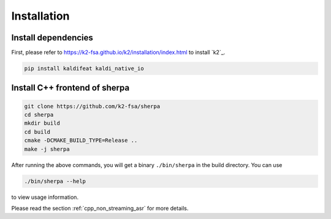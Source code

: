 .. _cpp_installation:

Installation
============

Install dependencies
--------------------

First, please refer to `<https://k2-fsa.github.io/k2/installation/index.html>`_
to install `k2`_.


.. code-block:: bash

   pip install kaldifeat kaldi_native_io

Install C++ frontend of sherpa
------------------------------

.. code-block:: bash

   git clone https://github.com/k2-fsa/sherpa
   cd sherpa
   mkdir build
   cd build
   cmake -DCMAKE_BUILD_TYPE=Release ..
   make -j sherpa


After running the above commands, you will get a binary ``./bin/sherpa`` in the
build directory. You can use

.. code-block:: bash

   ./bin/sherpa --help

to view usage information.

Please read the section :ref:`cpp_non_streaming_asr` for more details.
